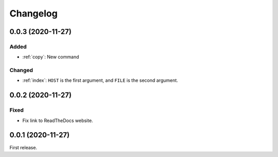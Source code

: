 Changelog
=========

0.0.3 (2020-11-27)
------------------

Added
~~~~~

-  :ref:`copy`: New command

Changed
~~~~~~~

-  :ref:`index`: ``HOST`` is the first argument, and ``FILE`` is the second argument.

0.0.2 (2020-11-27)
------------------

Fixed
~~~~~

-  Fix link to ReadTheDocs website.

0.0.1 (2020-11-27)
------------------

First release.
